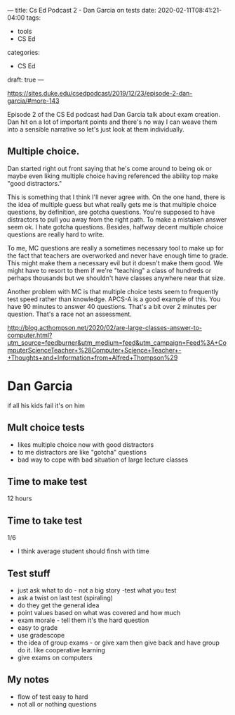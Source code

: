 ---
title: Cs Ed Podcast 2 - Dan Garcia on tests
date: 2020-02-11T08:41:21-04:00
tags:
- tools
- CS Ed
categories: 
- CS Ed
draft: true
--- 

https://sites.duke.edu/csedpodcast/2019/12/23/episode-2-dan-garcia/#more-143


Episode 2 of the CS Ed podcast had Dan Garcia talk about
exam creation. Dan hit on a lot of important points and there's no way
I can weave them into a sensible narrative so let's just look at them
individually.

** Multiple choice.

Dan started right out front saying that he's come around to being ok
or maybe even liking multiple choice  having referenced the ability
top make "good distractors."

This is something that I think I'll never agree with. On the one hand,
there is the idea of multiple guess but what really gets me is that
multiple choice questions, by definition, are gotcha questions. You're
supposed to have distractors to pull you away from the right path. To
make a mistaken answer seem ok. I hate gotcha questions. Besides,
halfway decent multiple choice questions are really hard to write. 

To me, MC questions are really a sometimes necessary tool to make up
for the fact that teachers are overworked and never have enough time
to grade. This might make them a necessary evil but it doesn't make
them good. We might have to resort to them if we're "teaching" a class
of hundreds or perhaps thousands  but we shouldn't have classes
anywhere near that size. 

Another problem with MC is that multiple choice tests seem to
frequently test speed rather than knowledge. APCS-A is a good example
of this. You have 90 minutes to answer 40 questions. That's a bit over
2 minutes per question. That's a race not an assessment. 



http://blog.acthompson.net/2020/02/are-large-classes-answer-to-computer.html?utm_source=feedburner&utm_medium=feed&utm_campaign=Feed%3A+ComputerScienceTeacher+%28Computer+Science+Teacher+-+Thoughts+and+Information+from+Alfred+Thompson%29


* Dan Garcia

if all his kids fail it's on him
** Mult choice tests
- likes multiple choice now with good distractors
- to me distractors are like "gotcha" questions
- bad way to cope with bad situation of large lecture classes
** Time to make test
12 hours
** Time to take test
1/6
- I think average student should finsh with time
** Test stuff
- just ask what to do - not a big story -test what you test
- ask a twist on last test (spiraling)
- do they get the general idea
- point values based on what was covered and how much
- exam morale - tell them it's the hard question
- easy to grade
- use gradescope
- the idea of group exams - or give xam then give back and have group
  do it. like cooperative learning
- give exams on computers
** My notes
- flow of test easy to hard
- not all or nothing questions


